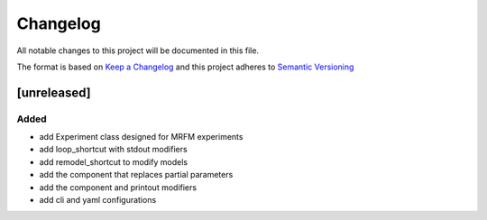 Changelog
========= 
All notable changes to this project will be documented in this file.

The format is based on
`Keep a Changelog <https://keepachangelog.com/en/1.0.0/>`_
and this project adheres to
`Semantic Versioning <https://semver.org/spec/v2.0.0.html>`_

[unreleased]
--------------------
Added
^^^^^
- add Experiment class designed for MRFM experiments
- add loop_shortcut with stdout modifiers
- add remodel_shortcut to modify models
- add the component that replaces partial parameters
- add the component and printout modifiers
- add cli and yaml configurations
